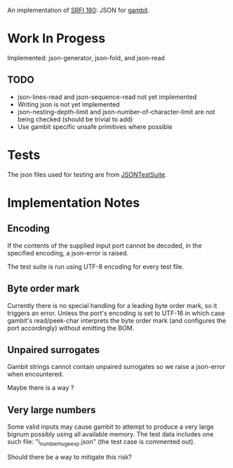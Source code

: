 An implementation of [[https://srfi.schemers.org/srfi-180/][SRFI 180]]: JSON for [[http://www.gambitscheme.org/][gambit]].

* Work In Progess

Implemented: json-generator, json-fold, and json-read

** TODO

- json-lines-read and json-sequence-read not yet implemented
- Writing json is not yet implemented
- json-nesting-depth-limit and json-number-of-character-limit are not being
  checked (should be trivial to add)
- Use gambit specific unsafe primitives where possible

* Tests

The json files used for testing are from [[https://github.com/nst/JSONTestSuite/][JSONTestSuite]].

* Implementation Notes

** Encoding

If the contents of the supplied input port cannot be decoded, in the specified
encoding, a json-error is raised.

The test suite is run using UTF-8 encoding for every test file.

** Byte order mark

Currently there is no special handling for a leading byte order mark, so it
triggers an error. Unless the port's encoding is set to UTF-16 in which case
gambit's read/peek-char interprets the byte order mark (and configures the port
accordingly) without emitting the BOM.

** Unpaired surrogates

Gambit strings cannot contain unpaired surrogates so we raise a json-error when
encountered.

Maybe there is a way ?

** Very large numbers

Some valid inputs may cause gambit to attempt to produce a very large bignum
possibly using all available memory. The test data includes one such file:
"i_number_huge_exp.json" (the test case is commented out).

Should there be a way to mitigate this risk?
